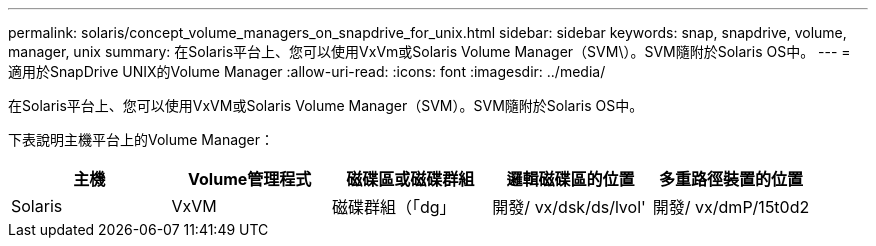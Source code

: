 ---
permalink: solaris/concept_volume_managers_on_snapdrive_for_unix.html 
sidebar: sidebar 
keywords: snap, snapdrive, volume, manager, unix 
summary: 在Solaris平台上、您可以使用VxVm或Solaris Volume Manager（SVM\）。SVM隨附於Solaris OS中。 
---
= 適用於SnapDrive UNIX的Volume Manager
:allow-uri-read: 
:icons: font
:imagesdir: ../media/


[role="lead"]
在Solaris平台上、您可以使用VxVM或Solaris Volume Manager（SVM）。SVM隨附於Solaris OS中。

下表說明主機平台上的Volume Manager：

|===
| 主機 | Volume管理程式 | 磁碟區或磁碟群組 | 邏輯磁碟區的位置 | 多重路徑裝置的位置 


 a| 
Solaris
 a| 
VxVM
 a| 
磁碟群組（「dg」
 a| 
開發/ vx/dsk/ds/lvol'
 a| 
開發/ vx/dmP/15t0d2



 a| 
SVM
 a| 
磁碟群組（「dg」
 a| 
dev/md/fs1_SdDg/dsk/vol0 fs1_SdDg是磁碟群組、vol0是邏輯磁碟區名稱
 a| 
"dev/rdsk/c4t60A98000686F65 36526B302777653350s2"

|===